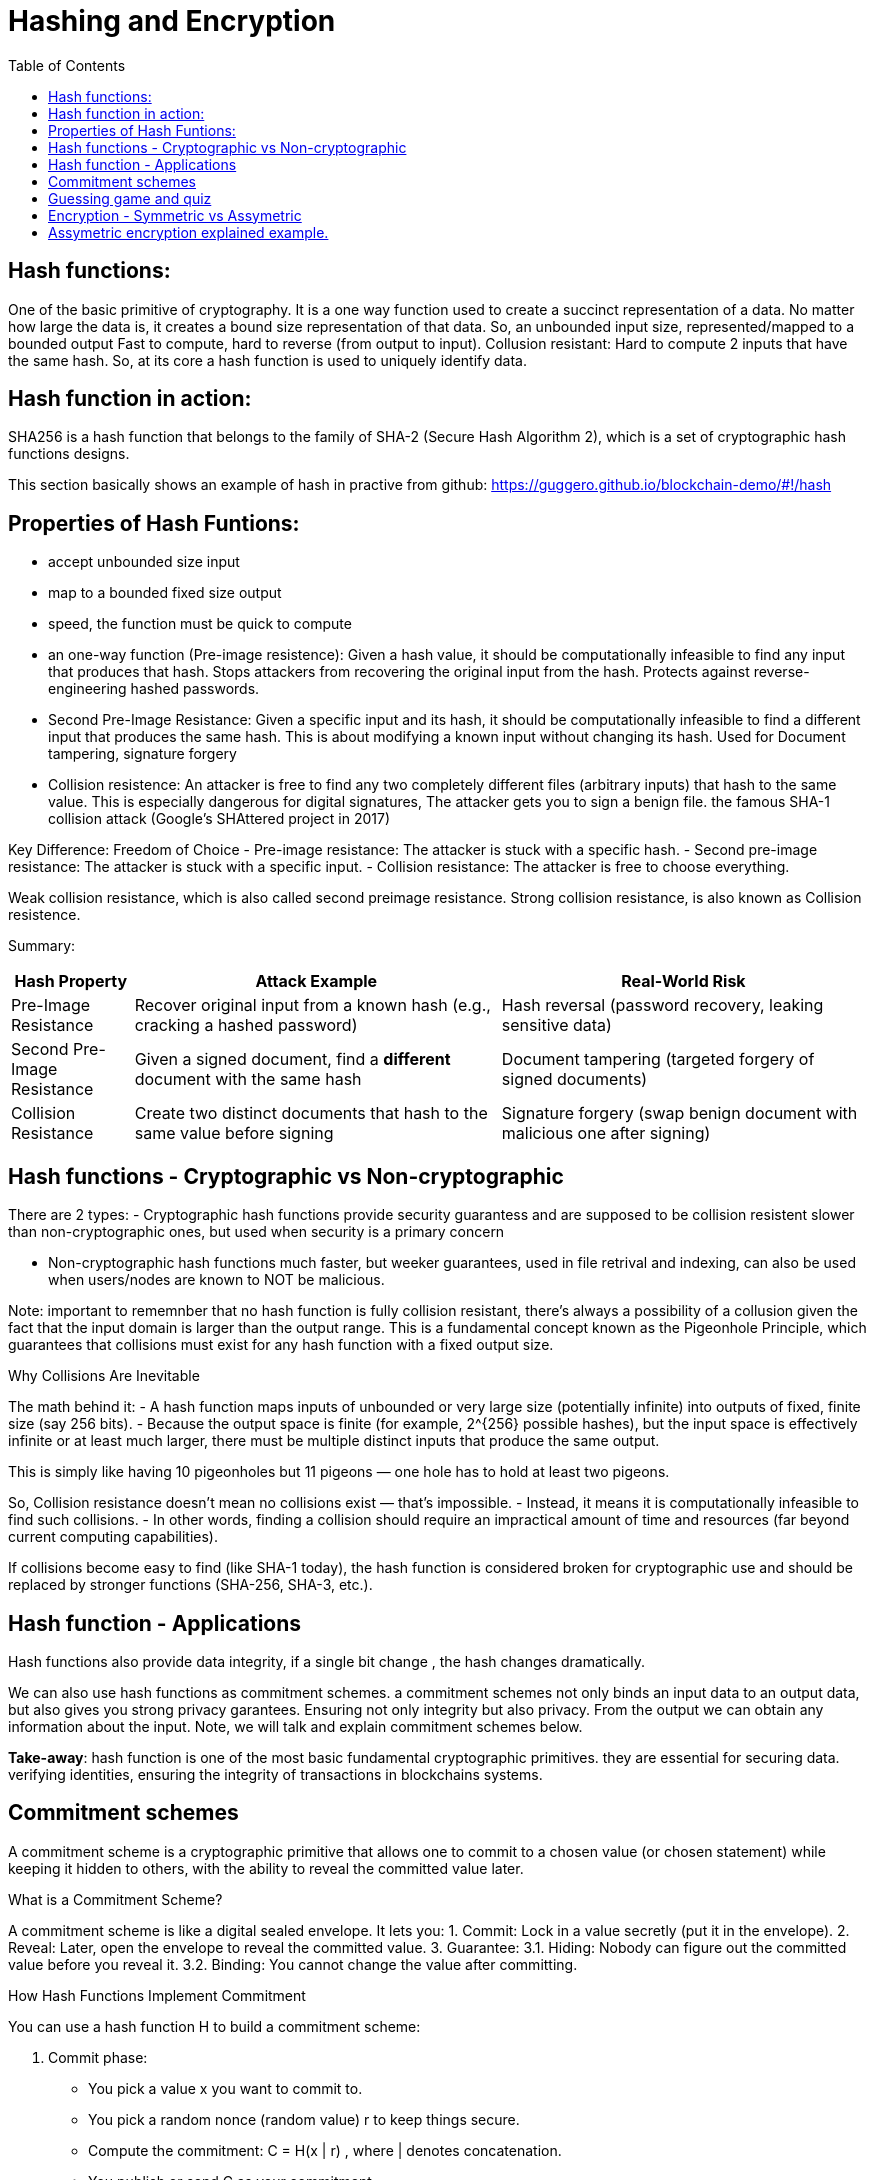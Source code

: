 :doctype: book
:toc:
:toclevels: 3

= Hashing and Encryption

== Hash functions:

One of the basic primitive of cryptography.
It is a one way function used to create a succinct representation of a data.
No matter how large the data is, it creates a bound size representation of that data.
So, an unbounded input size, represented/mapped to a bounded output
Fast to compute, hard to reverse (from output to input).
Collusion resistant: Hard to compute 2 inputs that have the same hash.
So, at its core a hash function is used to uniquely identify data. 


== Hash function in action:

SHA256 is a hash function that belongs to the family of SHA-2 (Secure Hash Algorithm 2), which is a set of cryptographic hash functions designs.

This section basically shows an example of hash in practive from github:  https://guggero.github.io/blockchain-demo/#!/hash


== Properties of Hash Funtions:


- accept unbounded size input
- map to a bounded fixed size output
- speed, the function must be quick to compute

- an one-way function (Pre-image resistence):  Given a hash value, it should be computationally infeasible to find any input that produces that hash.
    Stops attackers from recovering the original input from the hash.
    Protects against reverse-engineering hashed passwords.

- Second Pre-Image Resistance: Given a specific input and its hash, it should be computationally infeasible to find a different input that produces the same hash.
    This is about modifying a known input without changing its hash. Used for Document tampering, signature forgery

- Collision resistence: An attacker is free to find any two completely different files (arbitrary inputs) that hash to the same value.
    This is especially dangerous for digital signatures, The attacker gets you to sign a benign file.
	the famous SHA-1 collision attack (Google’s SHAttered project in 2017)


Key Difference: Freedom of Choice
- Pre-image resistance: The attacker is stuck with a specific hash.
- Second pre-image resistance: The attacker is stuck with a specific input.
- Collision resistance: The attacker is free to choose everything.

Weak collision resistance, which is also called second preimage resistance.
Strong collision resistance, is also known as Collision resistence.



Summary:

[cols="1,3,3", options="header"]
|===
| Hash Property | Attack Example | Real-World Risk

| Pre-Image Resistance
| Recover original input from a known hash (e.g., cracking a hashed password)
| Hash reversal (password recovery, leaking sensitive data)

| Second Pre-Image Resistance 
| Given a signed document, find a *different* document with the same hash
| Document tampering (targeted forgery of signed documents)

| Collision Resistance
| Create two distinct documents that hash to the same value before signing
| Signature forgery (swap benign document with malicious one after signing)
|===



== Hash functions - Cryptographic vs Non-cryptographic

There are 2 types:
- Cryptographic hash functions
  provide security guarantess and are supposed to be collision resistent
  slower than non-cryptographic ones, but used when security is a primary concern
 

- Non-cryptographic hash functions
  much faster, but weeker guarantees,
  used in file retrival and indexing, can also be used when users/nodes are known to NOT be malicious. 

Note: important to rememnber that no hash function is fully collision resistant, there's always a possibility of a collusion given the fact that
the input domain is larger than the output range.
This is a fundamental concept known as the Pigeonhole Principle, which guarantees that collisions must exist for any hash function with a fixed output size.

Why Collisions Are Inevitable

The math behind it:
- A hash function maps inputs of unbounded or very large size (potentially infinite) into outputs of fixed, finite size (say 256 bits).
- Because the output space is finite (for example, 2^{256} possible hashes), but the input space is effectively infinite or at least much larger, there must be multiple distinct inputs that produce the same output.

This is simply like having 10 pigeonholes but 11 pigeons — one hole has to hold at least two pigeons.


So, Collision resistance doesn’t mean no collisions exist — that’s impossible.
- Instead, it means it is computationally infeasible to find such collisions.
- In other words, finding a collision should require an impractical amount of time and resources (far beyond current computing capabilities).

If collisions become easy to find (like SHA-1 today), the hash function is considered broken for cryptographic use and should be replaced by stronger functions (SHA-256, SHA-3, etc.).


== Hash function - Applications


Hash functions also provide data integrity, if a single bit change , the hash changes dramatically.

We can also use hash functions as commitment schemes. a commitment schemes not only binds an input data to an output data, but also gives you strong privacy garantees.
Ensuring not only integrity but also privacy. From the output we can obtain any information about the input.
Note, we will talk and explain commitment schemes below. 


*Take-away*: hash function is one of the most basic fundamental cryptographic primitives.
		   they are essential for securing data. verifying identities, ensuring the integrity of transactions in blockchains systems.


== Commitment schemes

A commitment scheme is a cryptographic primitive that allows one to commit to a chosen value (or chosen statement) while keeping it hidden to others, with the ability to reveal the committed value later.

What is a Commitment Scheme?

A commitment scheme is like a digital sealed envelope. It lets you:
1.	Commit: Lock in a value secretly (put it in the envelope).
2.	Reveal: Later, open the envelope to reveal the committed value.
3.	Guarantee:
 3.1. Hiding: Nobody can figure out the committed value before you reveal it.
 3.2. Binding: You cannot change the value after committing.

How Hash Functions Implement Commitment

You can use a hash function H to build a commitment scheme:

1. Commit phase:
- You pick a value x you want to commit to.
- You pick a random nonce (random value) r to keep things secure.
- Compute the commitment: C = H(x | r) , where | denotes concatenation.
- You publish or send C as your commitment.

2. Reveal phase:
- When ready, reveal x and r.
- Anyone can verify the commitment by checking:  H(x \| r) \stackrel{?}{=} C

If the equality holds, the commitment is valid.

Why It Works: Properties Needed
- Hiding: because r is random and secret, C hides x. Without r, no one can guess x from C (assuming hash behaves like a random oracle).
- Binding: Due to collision resistance, you cannot find x’, r’ \neq x, r such that H(x’ \| r’) = H(x \| r) = C.
           So you can’t change your committed value after the fact.

Real-World Use Cases
- Secure Auctions: Commit your bid secretly, then reveal it later without cheating.
- Zero-Knowledge Proofs: Commit to secret values to prove statements without revealing the secrets.
- Blockchain: Commit transactions or states in a tamper-proof way.
- Digital Contracts: Commit to contract terms before revealing them publicly.

Notes
- Using the random nonce r is critical to ensure hiding.
- Without r, it may be possible to guess or brute force x if the domain is small.


== Guessing game and quiz

In this session one example of a guessing game is given to show how we use hashing function for commitment schemes.
two users bet some money to try to guess each others choices between two flags.
Who guesses the color of the flag the other has chosen wins the money.

The solution using hash in this case would be each one records a video of his choice and publishes the hash of the video
on internet where both of them have access. after both of them publishing this proof. they can revel their choice, and verify if
the other is not lying by using the previously published hash.


   
== Encryption - Symmetric vs Assymetric

Hashing and Encryption


- Symmetric Encryption: also known as secret-key encryption, is a type of cryptographic system where the same key is used for both encryption and decryption of data.
Both the sender and the recipient must have the shared secret key in advance, which is challenging when the parties dont know each other, or dont meet each other first.

Examples: ChaCha20, AES, DES, Blowfish, Twofish, Serpent

Provides: Confidentiality
Does not provide: Integrity, Authenticity, Non-Repudiation


- Assymetric encryption: also known as public-key encryption, uses two related keys: a public key and a private key.
The public key is used to encrypt messages, and only the corresponding private key can decrypt them.
The key difference is that the public key can be shared openly without compromising security, while the private key remains secret.
It is computational more expansive than the symmetric one, making it less suitable for large amounts of information.
One interesting application of assymetric encryption is key exchange, by using assymetric encryption for securely exchanging keys, the two parties can than switch to
symmtric encryption for on going communication. it allows faster and more efficient data transmission while maintaning a high level of security.

Examples: RSA, ElGamal, Paillier

Asymmetric Encryption Guarantees

Provides(similar to symmetric): Confidentiality
Does not provide: Integrity, Authenticity, Non-Repudiation



== Assymetric encryption explained example.

Two breakthrough algorithms that allow secure communication between two parties without a shared secret:

- RSA algorithm (1977): Relies on number theory, specially in prime numbers and the difficulty of prime number factorization.
  It provides a public/private key pair which are really long numbers.
  Then if two parties want to communicate securely the first sends it public key to the other. Upon receipt the public key it uses the public key
  to encrypt the message, which that  only the owner of the public key can read the message.  And this is what we call assymetric cryptography and this is computationally expansive.


- Diffie-Hellman key exchange algorithm (1976/77):
it is a mathematical method of securely generating a symmetric cryptographic key over a public channel and was one of the first protocols as conceived by Ralph Merkle and named after Whitfield Diffie and Martin Hellman.

Let's see an example:

A and B want to exchange messages, so

Parameters:
These values are known to everyone (including attackers):
- p: A large prime number (modulus)
- g: A primitive root modulo p (called the base or generator)

Example: p = 23, g = 5

* Alice generates:
** A secret random number a
** Computes A = g^a \mod p
** Sends A to Bob
*** Message from Alice to Bob: A = g^a mod p
* Bob generates:
** A secret random number b
** Computes B = g^b \mod p
** Sends B to Alice
*** Message from Bob to Alice: B = g^b mod p

* Both compute the shared secret:
** Alice receives B, computes: S = B^a \mod p = g^{ba} \mod p
** Bob receives A, computes: S = A^b \mod p = g^{ab} \mod p

Now both share the same secret S, without having sent it directly.

Notes: The shared key is never sent — only derived.
- DH by itself provides key agreement, not encryption or authentication.
- It’s vulnerable to man-in-the-middle attacks unless combined with authentication (like in TLS).


More references on Assymetric encryption:

https://en.wikipedia.org/wiki/Public-key_cryptography

https://en.wikipedia.org/wiki/Diffie%E2%80%93Hellman_key_exchange

https://en.wikipedia.org/wiki/Diffie%E2%80%93Hellman_key_exchange

https://cryptotools.net/rsagen

https://polkadot-blockchain-academy.github.io/pba-content/singapore-2024/syllabus/1-Cryptography/4-Encryption-slides.html#/9



Take-away:

Encryption schemes are designed to provide confidentiality of sensitive data and symmetric and assymetric encryption are the 2 main types of it.
Symmetric encryption is fast, however require previous exchange of keys.
Assymetric encryption solves the key exchange problem, and it is good for transmiting sensitive information, however it is much slower.
